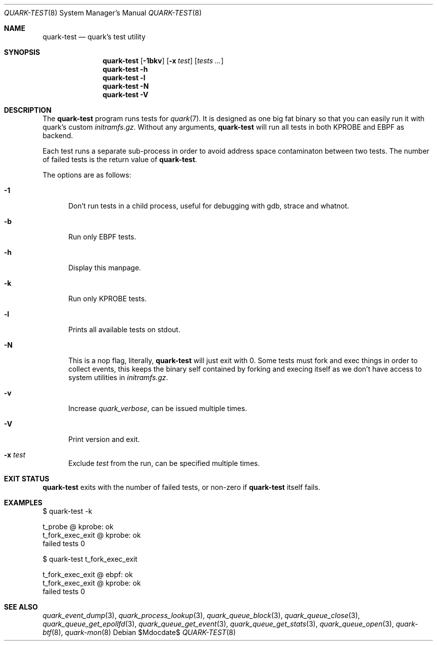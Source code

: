.Dd $Mdocdate$
.Dt QUARK-TEST 8
.Os
.Sh NAME
.Nm quark-test
.Nd quark's test utility
.Sh SYNOPSIS
.Nm quark-test
.Op Fl 1bkv
.Op Fl x Ar test
.Op Ar tests ...
.Nm quark-test
.Fl h
.Nm quark-test Fl l
.Nm quark-test Fl N
.Nm quark-test Fl V
.Sh DESCRIPTION
The
.Nm
program runs tests for
.Xr quark 7 .
It is designed as one big fat binary so that you can easily run it with quark's
custom
.Pa initramfs.gz .
Without any arguments,
.Nm
will run all tests in both KPROBE and EBPF as backend.
.Pp
Each test runs a separate sub-process in order to avoid address space
contaminaton between two tests.
The number of failed tests is the return value of
.Nm .
.Pp
The options are as follows:
.Bl -tag -width Dtb
.It Fl 1
Don't run tests in a child process, useful for debugging with gdb, strace and
whatnot.
.It Fl b
Run only EBPF tests.
.It Fl h
Display this manpage.
.It Fl k
Run only KPROBE tests.
.It Fl l
Prints all available tests on stdout.
.It Fl N
This is a nop flag, literally,
.Nm
will just exit with 0. Some tests must fork and exec things in order to collect
events, this keeps the binary self contained by forking and execing itself as we
don't have access to system utilities in
.Pa initramfs.gz .
.It Fl v
Increase
.Em quark_verbose ,
can be issued multiple times.
.It Fl V
Print version and exit.
.It Fl x Ar test
Exclude
.Ar test
from the run, can be specified multiple times.
.El
.Sh EXIT STATUS
.Nm
exits with the number of failed tests, or non-zero if
.Nm
itself fails.
.Sh EXAMPLES
.Bd -literal
$ quark-test -k

t_probe @ kprobe: ok
t_fork_exec_exit @ kprobe: ok
failed tests 0

$ quark-test t_fork_exec_exit

t_fork_exec_exit @ ebpf: ok
t_fork_exec_exit @ kprobe: ok
failed tests 0
.Ed
.Sh SEE ALSO
.Xr quark_event_dump 3 ,
.Xr quark_process_lookup 3 ,
.Xr quark_queue_block 3 ,
.Xr quark_queue_close 3 ,
.Xr quark_queue_get_epollfd 3 ,
.Xr quark_queue_get_event 3 ,
.Xr quark_queue_get_stats 3 ,
.Xr quark_queue_open 3 ,
.Xr quark-btf 8 ,
.Xr quark-mon 8
